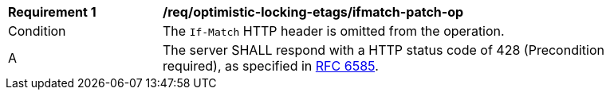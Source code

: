 [[req_optimistic-locking-etags_ifmatch-missing]]
[width="90%",cols="2,6a"]
|===
^|*Requirement {counter:req-id}* |*/req/optimistic-locking-etags/ifmatch-patch-op*
^|Condition |The `If-Match` HTTP header is omitted from the operation.
^|A |The server SHALL respond with a HTTP status code of 428 (Precondition required), as specified in <<rfc6585,RFC 6585>>.
|===
